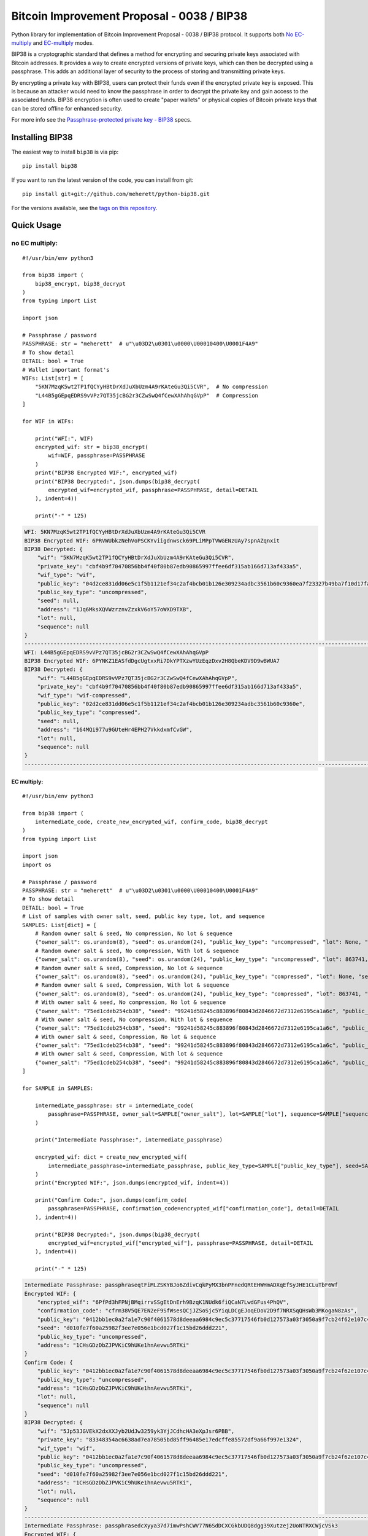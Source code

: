 ===========================================
Bitcoin Improvement Proposal - 0038 / BIP38
===========================================

|Build Status| |PyPI Version| |Documentation Status| |PyPI License| |PyPI Python Version| |Coverage Status|

.. |Build Status| image:: https://travis-ci.org/meherett/python-bip38.svg?branch=master
   :target: https://travis-ci.org/meherett/python-bip38?branch=master

.. |PyPI Version| image:: https://img.shields.io/pypi/v/bip38.svg?color=blue
   :target: https://pypi.org/project/bip38

.. |Documentation Status| image:: https://readthedocs.org/projects/bip38/badge/?version=master
   :target: https://bip38.readthedocs.io/en/master/?badge=master

.. |PyPI License| image:: https://img.shields.io/pypi/l/bip38?color=black
   :target: https://pypi.org/project/bip38

.. |PyPI Python Version| image:: https://img.shields.io/pypi/pyversions/bip38.svg
   :target: https://pypi.org/project/bip38

.. |Coverage Status| image:: https://coveralls.io/repos/github/meherett/python-bip38/badge.svg?branch=master
   :target: https://coveralls.io/github/meherett/python-bip38?branch=master

Python library for implementation of Bitcoin Improvement Proposal - 0038 / BIP38 protocol. It supports both `No EC-multiply <https://github.com/bitcoin/bips/blob/master/bip-0038.mediawiki#encryption-when-ec-multiply-flag-is-not-used>`_ and `EC-multiply <https://github.com/bitcoin/bips/blob/master/bip-0038.mediawiki#encryption-when-ec-multiply-mode-is-used>`_ modes.

BIP38 is a cryptographic standard that defines a method for encrypting and securing private keys associated with Bitcoin addresses. It provides a way to create encrypted versions of private keys, which can then be decrypted using a passphrase. This adds an additional layer of security to the process of storing and transmitting private keys.

By encrypting a private key with BIP38, users can protect their funds even if the encrypted private key is exposed. This is because an attacker would need to know the passphrase in order to decrypt the private key and gain access to the associated funds. BIP38 encryption is often used to create "paper wallets" or physical copies of Bitcoin private keys that can be stored offline for enhanced security.

For more info see the `Passphrase-protected private key - BIP38 <https://en.bitcoin.it/wiki/BIP_0038>`_ specs.

Installing BIP38
================

The easiest way to install ``bip38`` is via pip:

::

    pip install bip38


If you want to run the latest version of the code, you can install from git:

::

    pip install git+git://github.com/meherett/python-bip38.git


For the versions available, see the `tags on this repository <https://github.com/meherett/python-bip38/tags>`_.

Quick Usage
===========

no EC multiply:
_______________

::

    #!/usr/bin/env python3

    from bip38 import (
        bip38_encrypt, bip38_decrypt
    )
    from typing import List

    import json

    # Passphrase / password
    PASSPHRASE: str = "meherett"  # u"\u03D2\u0301\u0000\U00010400\U0001F4A9"
    # To show detail
    DETAIL: bool = True
    # Wallet important format's
    WIFs: List[str] = [
        "5KN7MzqK5wt2TP1fQCYyHBtDrXdJuXbUzm4A9rKAteGu3Qi5CVR",  # No compression
        "L44B5gGEpqEDRS9vVPz7QT35jcBG2r3CZwSwQ4fCewXAhAhqGVpP"  # Compression
    ]

    for WIF in WIFs:

        print("WFI:", WIF)
        encrypted_wif: str = bip38_encrypt(
            wif=WIF, passphrase=PASSPHRASE
        )
        print("BIP38 Encrypted WIF:", encrypted_wif)
        print("BIP38 Decrypted:", json.dumps(bip38_decrypt(
            encrypted_wif=encrypted_wif, passphrase=PASSPHRASE, detail=DETAIL
        ), indent=4))

        print("-" * 125)


.. raw:: html

   <details open>
        <summary>Output</summary>

.. code-block:: shell

    WFI: 5KN7MzqK5wt2TP1fQCYyHBtDrXdJuXbUzm4A9rKAteGu3Qi5CVR
    BIP38 Encrypted WIF: 6PRVWUbkzNehVoPSCKYviigdnwsck69PLiMPpTVWGENzUAy7spnAZqnxit
    BIP38 Decrypted: {
        "wif": "5KN7MzqK5wt2TP1fQCYyHBtDrXdJuXbUzm4A9rKAteGu3Qi5CVR",
        "private_key": "cbf4b9f70470856bb4f40f80b87edb90865997ffee6df315ab166d713af433a5",
        "wif_type": "wif",
        "public_key": "04d2ce831dd06e5c1f5b1121ef34c2af4bcb01b126e309234adbc3561b60c9360ea7f23327b49ba7f10d17fad15f068b8807dbbc9e4ace5d4a0b40264eefaf31a4",
        "public_key_type": "uncompressed",
        "seed": null,
        "address": "1Jq6MksXQVWzrznvZzxkV6oY57oWXD9TXB",
        "lot": null,
        "sequence": null
    }
    -----------------------------------------------------------------------------------------------------------------------------
    WFI: L44B5gGEpqEDRS9vVPz7QT35jcBG2r3CZwSwQ4fCewXAhAhqGVpP
    BIP38 Encrypted WIF: 6PYNKZ1EASfdDgcUgtxxRi7DkYPTXzwYUzEqzDxv2H8QbeKDV9D9wBWUA7
    BIP38 Decrypted: {
        "wif": "L44B5gGEpqEDRS9vVPz7QT35jcBG2r3CZwSwQ4fCewXAhAhqGVpP",
        "private_key": "cbf4b9f70470856bb4f40f80b87edb90865997ffee6df315ab166d713af433a5",
        "wif_type": "wif-compressed",
        "public_key": "02d2ce831dd06e5c1f5b1121ef34c2af4bcb01b126e309234adbc3561b60c9360e",
        "public_key_type": "compressed",
        "seed": null,
        "address": "164MQi977u9GUteHr4EPH27VkkdxmfCvGW",
        "lot": null,
        "sequence": null
    }
    -----------------------------------------------------------------------------------------------------------------------------

.. raw:: html

   </details>


EC multiply:
------------

::

    #!/usr/bin/env python3

    from bip38 import (
        intermediate_code, create_new_encrypted_wif, confirm_code, bip38_decrypt
    )
    from typing import List

    import json
    import os

    # Passphrase / password
    PASSPHRASE: str = "meherett"  # u"\u03D2\u0301\u0000\U00010400\U0001F4A9"
    # To show detail
    DETAIL: bool = True
    # List of samples with owner salt, seed, public key type, lot, and sequence
    SAMPLES: List[dict] = [
        # Random owner salt & seed, No compression, No lot & sequence
        {"owner_salt": os.urandom(8), "seed": os.urandom(24), "public_key_type": "uncompressed", "lot": None, "sequence": None},
        # Random owner salt & seed, No compression, With lot & sequence
        {"owner_salt": os.urandom(8), "seed": os.urandom(24), "public_key_type": "uncompressed", "lot": 863741, "sequence": 1},
        # Random owner salt & seed, Compression, No lot & sequence
        {"owner_salt": os.urandom(8), "seed": os.urandom(24), "public_key_type": "compressed", "lot": None, "sequence": None},
        # Random owner salt & seed, Compression, With lot & sequence
        {"owner_salt": os.urandom(8), "seed": os.urandom(24), "public_key_type": "compressed", "lot": 863741, "sequence": 1},
        # With owner salt & seed, No compression, No lot & sequence
        {"owner_salt": "75ed1cdeb254cb38", "seed": "99241d58245c883896f80843d2846672d7312e6195ca1a6c", "public_key_type": "uncompressed", "lot": None, "sequence": None},
        # With owner salt & seed, No compression, With lot & sequence
        {"owner_salt": "75ed1cdeb254cb38", "seed": "99241d58245c883896f80843d2846672d7312e6195ca1a6c", "public_key_type": "uncompressed", "lot": 567885, "sequence": 1},
        # With owner salt & seed, Compression, No lot & sequence
        {"owner_salt": "75ed1cdeb254cb38", "seed": "99241d58245c883896f80843d2846672d7312e6195ca1a6c", "public_key_type": "compressed", "lot": None, "sequence": None},
        # With owner salt & seed, Compression, With lot & sequence
        {"owner_salt": "75ed1cdeb254cb38", "seed": "99241d58245c883896f80843d2846672d7312e6195ca1a6c", "public_key_type": "compressed", "lot": 369861, "sequence": 1},
    ]

    for SAMPLE in SAMPLES:

        intermediate_passphrase: str = intermediate_code(
            passphrase=PASSPHRASE, owner_salt=SAMPLE["owner_salt"], lot=SAMPLE["lot"], sequence=SAMPLE["sequence"]
        )

        print("Intermediate Passphrase:", intermediate_passphrase)

        encrypted_wif: dict = create_new_encrypted_wif(
            intermediate_passphrase=intermediate_passphrase, public_key_type=SAMPLE["public_key_type"], seed=SAMPLE["seed"]
        )
        print("Encrypted WIF:", json.dumps(encrypted_wif, indent=4))

        print("Confirm Code:", json.dumps(confirm_code(
            passphrase=PASSPHRASE, confirmation_code=encrypted_wif["confirmation_code"], detail=DETAIL
        ), indent=4))

        print("BIP38 Decrypted:", json.dumps(bip38_decrypt(
            encrypted_wif=encrypted_wif["encrypted_wif"], passphrase=PASSPHRASE, detail=DETAIL
        ), indent=4))

        print("-" * 125)

.. raw:: html

   <details>
        <summary>Output</summary>

.. code-block:: shell

    Intermediate Passphrase: passphraseqtFiMLZSKYBJo6ZdivCqkPyMX3bnPFnedQRtEHWHmADXqEfSyJHE1CLuTbF6Wf
    Encrypted WIF: {
        "encrypted_wif": "6PfPd3hFPNjBMqirrvSSgEtDnErh9BzqK1NUdk6fiQCaN7LwdGFus4PhQV",
        "confirmation_code": "cfrm38V5QE7EN2eF9SfWsesQCjJZSoSjc5YiqLDCgEJoqEDoV2D9f7NRXSqQHsWb3MKogaN8zAs",
        "public_key": "0412bb1ec0a2fa1e7c90f4061578d8deeaa6984c9ec5c37717546fb0d127573a03f3050a9f7cb24f62e107c43470388531193fcd8b878618cf74e1d71698069e07",
        "seed": "d010fe7f60a25982f3ee7e056e1bcd027f1c15bd26ddd221",
        "public_key_type": "uncompressed",
        "address": "1CHsGDzDbZJPVKiC9hUKe1hnAevwu5RTKi"
    }
    Confirm Code: {
        "public_key": "0412bb1ec0a2fa1e7c90f4061578d8deeaa6984c9ec5c37717546fb0d127573a03f3050a9f7cb24f62e107c43470388531193fcd8b878618cf74e1d71698069e07",
        "public_key_type": "uncompressed",
        "address": "1CHsGDzDbZJPVKiC9hUKe1hnAevwu5RTKi",
        "lot": null,
        "sequence": null
    }
    BIP38 Decrypted: {
        "wif": "5Jp53JGVEkX2dxXXJyb2UdJw3259yk3YjJCdhcHA3eXpJsr6PBB",
        "private_key": "83348354ac6638ad7ea78505bd85ff96485e17edcffe85572df9a66f997e1324",
        "wif_type": "wif",
        "public_key": "0412bb1ec0a2fa1e7c90f4061578d8deeaa6984c9ec5c37717546fb0d127573a03f3050a9f7cb24f62e107c43470388531193fcd8b878618cf74e1d71698069e07",
        "public_key_type": "uncompressed",
        "seed": "d010fe7f60a25982f3ee7e056e1bcd027f1c15bd26ddd221",
        "address": "1CHsGDzDbZJPVKiC9hUKe1hnAevwu5RTKi",
        "lot": null,
        "sequence": null
    }
    -----------------------------------------------------------------------------------------------------------------------------
    Intermediate Passphrase: passphrasedcXyya37d7imwPshCWV77N6SdDCXCGkbUDQ8dgg39Xutzej2UoNTRXCWjcVSk3
    Encrypted WIF: {
        "encrypted_wif": "6PgHqxpPU2tA4rqjL5gMMkqeahFRRDDe3g1jJy5mhQdNasT1WtwEkzGcdk",
        "confirmation_code": "cfrm38V8LPy6dJTRpd7Qs74zLAdE26F3ZGqJ1Dmr5HheKY2miBwbJMdk1qY6VhZDjNJkitu5Di5",
        "public_key": "049b3dcf56a38df3a2437055f2ad3aec950a54f7205bbcc9949d5299ee4e0215d0924a756dce3baf3356da8465341ebf1c580c4ee13e2602508df57ec49a15e981",
        "seed": "8195ac15d84c139531faec482a9d312f86f79242acb728a7",
        "public_key_type": "uncompressed",
        "address": "17YeFTwCoxVhz5P8KiGHv4d8JwUEwPUbhj"
    }
    Confirm Code: {
        "public_key": "049b3dcf56a38df3a2437055f2ad3aec950a54f7205bbcc9949d5299ee4e0215d0924a756dce3baf3356da8465341ebf1c580c4ee13e2602508df57ec49a15e981",
        "public_key_type": "uncompressed",
        "address": "17YeFTwCoxVhz5P8KiGHv4d8JwUEwPUbhj",
        "lot": 863741,
        "sequence": 1
    }
    BIP38 Decrypted: {
        "wif": "5KGpex1ZJaPoG2L6cHtzAU1nM9un8nw3uD8d6v8xGJs6M6q9qQj",
        "private_key": "bff2e24adfd0323ecd0b969cb3768adba578a0ea503306fd647e6b11e8739d70",
        "wif_type": "wif",
        "public_key": "049b3dcf56a38df3a2437055f2ad3aec950a54f7205bbcc9949d5299ee4e0215d0924a756dce3baf3356da8465341ebf1c580c4ee13e2602508df57ec49a15e981",
        "public_key_type": "uncompressed",
        "seed": "8195ac15d84c139531faec482a9d312f86f79242acb728a7",
        "address": "17YeFTwCoxVhz5P8KiGHv4d8JwUEwPUbhj",
        "lot": 863741,
        "sequence": 1
    }
    -----------------------------------------------------------------------------------------------------------------------------
    Intermediate Passphrase: passphraseoH4GEqnBR53ipb9gwLfbJM8nKMx4LnZPCzYbvgPyR2zYkF5DqKrW2gf8DZ8s7y
    Encrypted WIF: {
        "encrypted_wif": "6PnYW3V9jp8sKA4aMEWJjBvNTRtVYBCSRWb6Yja6xZqBhVVrDXWSnYz2at",
        "confirmation_code": "cfrm38VUi8UMcgVUDQRSjjn1VxVLfHYQxphSRvAQYSU244oNwHoxt24UByEnUeqSbN6QatRVtaR",
        "public_key": "022604144840ed73bc5055916e2e114efe2a706ee71033b48644e3e322a2c58dab",
        "seed": "e0051112f4903c0bbe52dc698c031467bf4646040b6b12a3",
        "public_key_type": "compressed",
        "address": "1EVSAfcUHG8Ce2CF74QwW58wSr7WY4QBaH"
    }
    Confirm Code: {
        "public_key": "022604144840ed73bc5055916e2e114efe2a706ee71033b48644e3e322a2c58dab",
        "public_key_type": "compressed",
        "address": "1EVSAfcUHG8Ce2CF74QwW58wSr7WY4QBaH",
        "lot": null,
        "sequence": null
    }
    BIP38 Decrypted: {
        "wif": "Kz2v4F99WaPamvCC2LwGTwdr25TnUXUB991wKpVhHGxtJE6iAveq",
        "private_key": "53f56bb7fc1a9e9682aa55be6e501776fc9ac2369654c6c85b00b87d41ab8229",
        "wif_type": "wif-compressed",
        "public_key": "022604144840ed73bc5055916e2e114efe2a706ee71033b48644e3e322a2c58dab",
        "public_key_type": "compressed",
        "seed": "e0051112f4903c0bbe52dc698c031467bf4646040b6b12a3",
        "address": "1EVSAfcUHG8Ce2CF74QwW58wSr7WY4QBaH",
        "lot": null,
        "sequence": null
    }
    -----------------------------------------------------------------------------------------------------------------------------
    Intermediate Passphrase: passphraseaWdkWraG6G7W9TCAhCtmoLXbFWdDYjrG8gtv2VPCY7mCvJgbFCoktRKm4ePsQU
    Encrypted WIF: {
        "encrypted_wif": "6PoHWWXXJTibxUGKcVmyts86N8rcTHXJpAoj5VeRf2FhJqj2oQgCsHheKg",
        "confirmation_code": "cfrm38VX8GoZrei4jxLQKA6Mx2zSWkrQZPhxQW1FcCRjtizmQDoWoomm5SW63ESEAUuLkA8MFmc",
        "public_key": "025f4476d9d8c093a04499fe9d7fbd34533dae14a498a2506a90d6cfdda66e99b3",
        "seed": "1ac2513b9149124a0a0d697ae76cbb4583e85d4a652330a6",
        "public_key_type": "compressed",
        "address": "1ESHxrqxMLrdzwfif9nQbq4PTGhDGi1uq2"
    }
    Confirm Code: {
        "public_key": "025f4476d9d8c093a04499fe9d7fbd34533dae14a498a2506a90d6cfdda66e99b3",
        "public_key_type": "compressed",
        "address": "1ESHxrqxMLrdzwfif9nQbq4PTGhDGi1uq2",
        "lot": 863741,
        "sequence": 1
    }
    BIP38 Decrypted: {
        "wif": "L2otjF2N8EpKvh541jw1n3MrXZLpnCfQ2GB4eiGZLFwoSj1UHprw",
        "private_key": "a6c57a43bf2a8ecc153b6b1e8807ec2409033616d4fc98a4edae277c02312eb7",
        "wif_type": "wif-compressed",
        "public_key": "025f4476d9d8c093a04499fe9d7fbd34533dae14a498a2506a90d6cfdda66e99b3",
        "public_key_type": "compressed",
        "seed": "1ac2513b9149124a0a0d697ae76cbb4583e85d4a652330a6",
        "address": "1ESHxrqxMLrdzwfif9nQbq4PTGhDGi1uq2",
        "lot": 863741,
        "sequence": 1
    }
    -----------------------------------------------------------------------------------------------------------------------------
    Intermediate Passphrase: passphraseondJwvQGEWFNrNJRPi4G5XAL5SU777GwTNtqmDXqA3CGP7HXfH6AdBxxc5WUKC
    Encrypted WIF: {
        "encrypted_wif": "6PfP7T3iQ5jLJLsH5DneySLLF5bhd879DHW87Pxzwtwvn2ggcncxsNKN5c",
        "confirmation_code": "cfrm38V5NZfTZKRaRDTvFAMkNKqKAxTxdDjDdb5RpFfXrVRw7Nov5m2iP3K1Eg5QQRxs52kgapy",
        "public_key": "04cdcd8f846a73e75c8a845d1df19dc23031648c219d1efc6fe945cd089f3052b09e25cb1d8628cd559c6c57c627fa486b8d452da89c1e9778ea967822188990a4",
        "seed": "99241d58245c883896f80843d2846672d7312e6195ca1a6c",
        "public_key_type": "uncompressed",
        "address": "18VLTHgu95JPi1iLRtN2WwYroAHvHwE2Ws"
    }
    Confirm Code: {
        "public_key": "04cdcd8f846a73e75c8a845d1df19dc23031648c219d1efc6fe945cd089f3052b09e25cb1d8628cd559c6c57c627fa486b8d452da89c1e9778ea967822188990a4",
        "public_key_type": "uncompressed",
        "address": "18VLTHgu95JPi1iLRtN2WwYroAHvHwE2Ws",
        "lot": null,
        "sequence": null
    }
    BIP38 Decrypted: {
        "wif": "5Jh21edvnWUXFjRz8mDVN3CSPp1CyTuUSFBKZeWYU726R6MW3ux",
        "private_key": "733134eb516f94aa56ab7ef0874a0d71daf38c5c009dec2a1261861a15889631",
        "wif_type": "wif",
        "public_key": "04cdcd8f846a73e75c8a845d1df19dc23031648c219d1efc6fe945cd089f3052b09e25cb1d8628cd559c6c57c627fa486b8d452da89c1e9778ea967822188990a4",
        "public_key_type": "uncompressed",
        "seed": "99241d58245c883896f80843d2846672d7312e6195ca1a6c",
        "address": "18VLTHgu95JPi1iLRtN2WwYroAHvHwE2Ws",
        "lot": null,
        "sequence": null
    }
    -----------------------------------------------------------------------------------------------------------------------------
    Intermediate Passphrase: passphraseb7ruSNPsLdQF7t1gh7fs1xvWB4MKDssFQwL11EHkVr4njFX5PtsCUqQqwzh9rS
    Encrypted WIF: {
        "encrypted_wif": "6PgKxJUke6BcDc1XuvPDKCD9krZEebapef98SJ3YAjWQHtR3EVsaeK62ja",
        "confirmation_code": "cfrm38V8TGcdd9WSGpaB56JaiW7cbvv1ZD89BHjBGu7S7yUFGcht8CqFQoexCHCoiCp4JzsH1Pk",
        "public_key": "049afcaa528358eddf54634fee9505e90b9572f8733b94260c94d20b563a65a1c94c338d5c09d20c5895d89bd5a2ba39f96ae4b1cf637828714c432042172723b6",
        "seed": "99241d58245c883896f80843d2846672d7312e6195ca1a6c",
        "public_key_type": "uncompressed",
        "address": "1DkQJuST62GkJP9kss68fHT8ftLf4SmLVT"
    }
    Confirm Code: {
        "public_key": "049afcaa528358eddf54634fee9505e90b9572f8733b94260c94d20b563a65a1c94c338d5c09d20c5895d89bd5a2ba39f96ae4b1cf637828714c432042172723b6",
        "public_key_type": "uncompressed",
        "address": "1DkQJuST62GkJP9kss68fHT8ftLf4SmLVT",
        "lot": 567885,
        "sequence": 1
    }
    BIP38 Decrypted: {
        "wif": "5JGYLxWwyh9agrM6u63RadubRFjTxbDtvBcQ5EywZrHXBLpPrZW",
        "private_key": "3b9d38cb7d1d97efad80b3934cb1928ae70179317ea4657aaffcdff029f43b90",
        "wif_type": "wif",
        "public_key": "049afcaa528358eddf54634fee9505e90b9572f8733b94260c94d20b563a65a1c94c338d5c09d20c5895d89bd5a2ba39f96ae4b1cf637828714c432042172723b6",
        "public_key_type": "uncompressed",
        "seed": "99241d58245c883896f80843d2846672d7312e6195ca1a6c",
        "address": "1DkQJuST62GkJP9kss68fHT8ftLf4SmLVT",
        "lot": 567885,
        "sequence": 1
    }
    -----------------------------------------------------------------------------------------------------------------------------
    Intermediate Passphrase: passphraseondJwvQGEWFNrNJRPi4G5XAL5SU777GwTNtqmDXqA3CGP7HXfH6AdBxxc5WUKC
    Encrypted WIF: {
        "encrypted_wif": "6PnUVPinrvPGwoYJK3GbGBNgFuqEXmfvagE4QiAxj7yrZp4i29p22MrY5r",
        "confirmation_code": "cfrm38VUV4NK45caNN5aomS3dSQLT3FVHq556kehuZX1RNuPs8ArWjw18KCCjyTXktVCDBW65pZ",
        "public_key": "02cdcd8f846a73e75c8a845d1df19dc23031648c219d1efc6fe945cd089f3052b0",
        "seed": "99241d58245c883896f80843d2846672d7312e6195ca1a6c",
        "public_key_type": "compressed",
        "address": "1BPmkfRYzPAkeErMS6DLDYxPvQEEkoVRz1"
    }
    Confirm Code: {
        "public_key": "02cdcd8f846a73e75c8a845d1df19dc23031648c219d1efc6fe945cd089f3052b0",
        "public_key_type": "compressed",
        "address": "1BPmkfRYzPAkeErMS6DLDYxPvQEEkoVRz1",
        "lot": null,
        "sequence": null
    }
    BIP38 Decrypted: {
        "wif": "L15dTs7zPs6UY2HHBGA8BrhV5gTurDkc6RaYw6ZPtdZptsuPR7K3",
        "private_key": "733134eb516f94aa56ab7ef0874a0d71daf38c5c009dec2a1261861a15889631",
        "wif_type": "wif-compressed",
        "public_key": "02cdcd8f846a73e75c8a845d1df19dc23031648c219d1efc6fe945cd089f3052b0",
        "public_key_type": "compressed",
        "seed": "99241d58245c883896f80843d2846672d7312e6195ca1a6c",
        "address": "1BPmkfRYzPAkeErMS6DLDYxPvQEEkoVRz1",
        "lot": null,
        "sequence": null
    }
    -----------------------------------------------------------------------------------------------------------------------------
    Intermediate Passphrase: passphraseb7ruSNDGP7cmnFHQpmos7TeAy26AFN4GyRTBqq6hiaFbQzQBvirD9oHsafQvzd
    Encrypted WIF: {
        "encrypted_wif": "6PoEPBnJjm8UAiSGWQEKKNq9V2GMHqKkTcUqUFzsaX7wgjpQWR2qWPdnpt",
        "confirmation_code": "cfrm38VWx5xH1JFm5EVE3mzQvDPFkz7SqNiaFxhyUfp3Fjc2wdYmK7dGEWoW6irDPSrwoaxB5zS",
        "public_key": "024c5175a177a0b6cf0a3d06065345e2e2d0529ea0191ace3d7b003f304353511b",
        "seed": "99241d58245c883896f80843d2846672d7312e6195ca1a6c",
        "public_key_type": "compressed",
        "address": "1MQaLNgukYWRkNgtmc1dzJ13yFvJoW34u4"
    }
    Confirm Code: {
        "public_key": "024c5175a177a0b6cf0a3d06065345e2e2d0529ea0191ace3d7b003f304353511b",
        "public_key_type": "compressed",
        "address": "1MQaLNgukYWRkNgtmc1dzJ13yFvJoW34u4",
        "lot": 369861,
        "sequence": 1
    }
    BIP38 Decrypted: {
        "wif": "KzFbTBirbEEtEPgWL3xhohUcrg6yUmJupAGrid7vBP9F2Vh8GTUB",
        "private_key": "5a7b39eef5d02551b2d362384e57f9823a1c9bed48a260af920a8bb5d6ad971f",
        "wif_type": "wif-compressed",
        "public_key": "024c5175a177a0b6cf0a3d06065345e2e2d0529ea0191ace3d7b003f304353511b",
        "public_key_type": "compressed",
        "seed": "99241d58245c883896f80843d2846672d7312e6195ca1a6c",
        "address": "1MQaLNgukYWRkNgtmc1dzJ13yFvJoW34u4",
        "lot": 369861,
        "sequence": 1
    }
    -----------------------------------------------------------------------------------------------------------------------------


.. raw:: html

   </details>


Development
===========

We welcome pull requests. To get started, just fork this `github repository <https://github.com/meherett/python-bip38>`_, clone it locally, and run:

::

    pip install -e .[tests,docs] -r requirements.txt


Testing
=======

You can run the tests with:

::

    pytest


Or use **tox** to run the complete suite against the full set of build targets, or pytest to run specific
tests against a specific version of Python.


Contributing
============

Feel free to open an `issue <https://github.com/meherett/python-bip38/issues>`_ if you find a problem,
or a pull request if you've solved an issue. And also any help in testing, development,
documentation and other tasks is highly appreciated and useful to the project.
There are tasks for contributors of all experience levels.

For more information, see the `CONTRIBUTING.md <https://github.com/meherett/python-bip38/blob/master/CONTRIBUTING.md>`_ file.

Donations
=========

Buy me a coffee if You found this tool helpful:

- **BTC** - 12uaGVdX1t86FXLQ4yYPrRQDCK7xGGu82r
- **BTC / ETH / USDT** - `hd.wallet <https://ud.me/hd.wallet>`_

Thank you very much for your support.


License
=======

Distributed under the `MIT <https://github.com/meherett/python-bip38/blob/master/LICENSE>`_ license. See **LICENSE** for more information.

